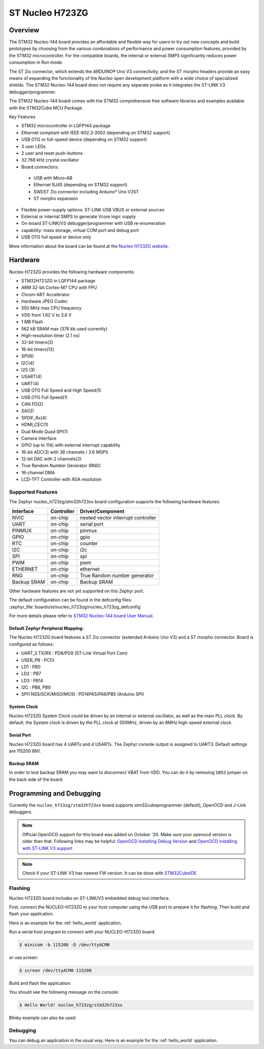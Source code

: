 .. _nucleo_h723zg_board:

ST Nucleo H723ZG
################

Overview
********

The STM32 Nucleo-144 board provides an affordable and flexible way for users
to try out new concepts and build prototypes by choosing from the various combinations
of performance and power consumption features, provided by the STM32 microcontroller.
For the compatible boards, the internal or external SMPS significantly reduces power
consumption in Run mode.

The ST Zio connector, which extends the ARDUINO® Uno V3 connectivity, and
the ST morpho headers provide an easy means of expanding the functionality of the Nucleo
open development platform with a wide choice of specialized shields.
The STM32 Nucleo-144 board does not require any separate probe as it integrates
the ST-LINK V3 debugger/programmer.

The STM32 Nucleo-144 board comes with the STM32 comprehensive free software
libraries and examples available with the STM32Cube MCU Package.

Key Features

- STM32 microcontroller in LQFP144 package
- Ethernet compliant with IEEE-802.3-2002 (depending on STM32 support)
- USB OTG or full-speed device (depending on STM32 support)
- 3 user LEDs
- 2 user and reset push-buttons
- 32.768 kHz crystal oscillator
- Board connectors:

 - USB with Micro-AB
 - Ethernet RJ45 (depending on STM32 support)
 - SWDST Zio connector including Arduino* Uno V3ST
 - ST morpho expansion

- Flexible power-supply options: ST-LINK USB VBUS or external sources
- External or internal SMPS to generate Vcore logic supply
- On-board ST-LINK/V3 debugger/programmer with USB re-enumeration
- capability: mass storage, virtual COM port and debug port
- USB OTG full speed or device only

.. image:: img/nucleo_h723zg.jpg
   :align: center
   :alt: Nucleo H723ZG

More information about the board can be found at the `Nucleo H723ZG website`_.

Hardware
********

Nucleo H723ZG provides the following hardware components:

- STM32H723ZG in LQFP144 package
- ARM 32-bit Cortex-M7 CPU with FPU
- Chrom-ART Accelerator
- Hardware JPEG Codec
- 550 MHz max CPU frequency
- VDD from 1.62 V to 3.6 V
- 1 MB Flash
- 562 kB SRAM max (376 kb used currently)
- High-resolution timer (2.1 ns)
- 32-bit timers(2)
- 16-bit timers(12)
- SPI(6)
- I2C(4)
- I2S (3)
- USART(4)
- UART(4)
- USB OTG Full Speed and High Speed(1)
- USB OTG Full Speed(1)
- CAN FD(2)
- SAI(2)
- SPDIF_Rx(4)
- HDMI_CEC(1)
- Dual Mode Quad SPI(1)
- Camera Interface
- GPIO (up to 114) with external interrupt capability
- 16-bit ADC(3) with 36 channels / 3.6 MSPS
- 12-bit DAC with 2 channels(2)
- True Random Number Generator (RNG)
- 16-channel DMA
- LCD-TFT Controller with XGA resolution

Supported Features
==================

The Zephyr nucleo_h723zg/stm32h723xx board configuration supports the following hardware
features:

+-------------+------------+-------------------------------------+
| Interface   | Controller | Driver/Component                    |
+=============+============+=====================================+
| NVIC        | on-chip    | nested vector interrupt controller  |
+-------------+------------+-------------------------------------+
| UART        | on-chip    | serial port                         |
+-------------+------------+-------------------------------------+
| PINMUX      | on-chip    | pinmux                              |
+-------------+------------+-------------------------------------+
| GPIO        | on-chip    | gpio                                |
+-------------+------------+-------------------------------------+
| RTC         | on-chip    | counter                             |
+-------------+------------+-------------------------------------+
| I2C         | on-chip    | i2c                                 |
+-------------+------------+-------------------------------------+
| SPI         | on-chip    | spi                                 |
+-------------+------------+-------------------------------------+
| PWM         | on-chip    | pwm                                 |
+-------------+------------+-------------------------------------+
| ETHERNET    | on-chip    | ethernet                            |
+-------------+------------+-------------------------------------+
| RNG         | on-chip    | True Random number generator        |
+-------------+------------+-------------------------------------+
| Backup SRAM | on-chip    | Backup SRAM                         |
+-------------+------------+-------------------------------------+

Other hardware features are not yet supported on this Zephyr port.

The default configuration can be found in the defconfig files:
:zephyr_file:`boards/st/nucleo_h723zg/nucleo_h723zg_defconfig`

For more details please refer to `STM32 Nucleo-144 board User Manual`_.

Default Zephyr Peripheral Mapping:
----------------------------------

The Nucleo H723ZG board features a ST Zio connector (extended Arduino Uno V3)
and a ST morpho connector. Board is configured as follows:

- UART_3 TX/RX : PD8/PD9 (ST-Link Virtual Port Com)
- USER_PB : PC13
- LD1 : PB0
- LD2 : PB7
- LD3 : PB14
- I2C : PB8, PB9
- SPI1 NSS/SCK/MISO/MOSI : PD14PA5/PA6/PB5 (Arduino SPI)

System Clock
------------

Nucleo H723ZG System Clock could be driven by an internal or external
oscillator, as well as the main PLL clock. By default, the System clock is
driven by the PLL clock at 550MHz, driven by an 8MHz high-speed external clock.

Serial Port
-----------

Nucleo H723ZG board has 4 UARTs and 4 USARTs. The Zephyr console output is
assigned to UART3. Default settings are 115200 8N1.

Backup SRAM
-----------

In order to test backup SRAM you may want to disconnect VBAT from VDD. You can
do it by removing ``SB52`` jumper on the back side of the board.

Programming and Debugging
*************************

Currently the ``nucleo_h723zg/stm32h723xx`` board supports stm32cubeprogrammer (default), OpenOCD and J-Link debuggers.

.. note::

   Official OpenOCD support for this board was added on October '20.
   Make sure your openocd version is older than that.
   Following links may be helpful: `OpenOCD installing Debug Version`_
   and `OpenOCD installing with ST-LINK V3 support`_

.. note::

   Check if your ST-LINK V3 has newest FW version. It can be done with `STM32CubeIDE`_

Flashing
========

Nucleo H723ZG board includes an ST-LINK/V3 embedded debug tool interface.

First, connect the NUCLEO-H723ZG to your host computer using
the USB port to prepare it for flashing. Then build and flash your application.

Here is an example for the :ref:`hello_world` application.

Run a serial host program to connect with your NUCLEO-H723ZG board.

.. code-block:: console

   $ minicom -b 115200 -D /dev/ttyACM0

or use screen:

.. code-block:: console

   $ screen /dev/ttyACM0 115200

Build and flash the application:

.. zephyr-app-commands::
   :zephyr-app: samples/hello_world
   :board: nucleo_h723zg/stm32h723xx
   :goals: build flash

You should see the following message on the console:

.. code-block:: console

   $ Hello World! nucleo_h723zg/stm32h723xx

Blinky example can also be used:

.. zephyr-app-commands::
   :zephyr-app: samples/basic/blinky
   :board: nucleo_h723zg/stm32h723xx
   :goals: build flash

Debugging
=========

You can debug an application in the usual way.  Here is an example for the
:ref:`hello_world` application.

.. zephyr-app-commands::
   :zephyr-app: samples/hello_world
   :board: nucleo_h723zg/stm32h723xx
   :maybe-skip-config:
   :goals: debug

.. _Nucleo H723ZG website:
   https://www.st.com/en/evaluation-tools/nucleo-h723zg.html

.. _STM32 Nucleo-144 board User Manual:
   https://www.st.com/resource/en/user_manual/dm00499160-stm32h7-nucleo144-boards-mb1364-stmicroelectronics.pdf

.. _STM32H723ZG on www.st.com:
   https://www.st.com/en/microcontrollers-microprocessors/stm32h723zg.html

.. _STM32H723 reference manual:
   https://www.st.com/resource/en/reference_manual/dm00603761-stm32h723733-stm32h725735-and-stm32h730-value-line-advanced-armbased-32bit-mcus-stmicroelectronics.pdf

.. _OpenOCD installing Debug Version:
   https://github.com/zephyrproject-rtos/openocd

.. _OpenOCD installing with ST-LINK V3 support:
   https://mbd.kleier.net/integrating-st-link-v3.html

.. _STM32CubeIDE:
   https://www.st.com/en/development-tools/stm32cubeide.html
